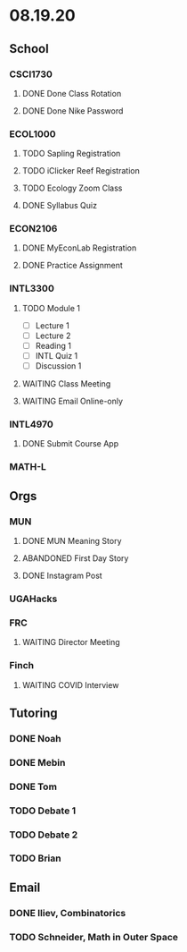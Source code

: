 * 08.19.20
** School
*** CSCI1730
**** DONE Done Class Rotation
**** DONE Done Nike Password
*** ECOL1000
**** TODO Sapling Registration
**** TODO iClicker Reef Registration
**** TODO Ecology Zoom Class 
     DEADLINE: <2020-08-21 Fri>
**** DONE Syllabus Quiz 
*** ECON2106
**** DONE MyEconLab Registration
**** DONE Practice Assignment
     DEADLINE: <2020-08-21 Fri>
*** INTL3300
**** TODO Module 1 
     DEADLINE: <2020-08-26 Wed>
- [ ] Lecture 1
- [ ] Lecture 2 
- [ ] Reading 1
- [ ] INTL Quiz 1
- [ ] Discussion 1
**** WAITING Class Meeting 
     DEADLINE: <2020-08-21 Fri>
**** WAITING Email Online-only
*** INTL4970
**** DONE Submit Course App 
*** MATH-L
** Orgs
*** MUN
**** DONE MUN Meaning Story
**** ABANDONED First Day Story
**** DONE Instagram Post
*** UGAHacks
*** FRC
**** WAITING Director Meeting 
     DEADLINE: <2020-08-21 Fri>
*** Finch
**** WAITING COVID Interview
** Tutoring
*** DONE Noah
    DEADLINE: <2020-08-19 Wed>
*** DONE Mebin
    DEADLINE: <2020-08-19 Wed>
*** DONE Tom
    DEADLINE: <2020-08-19 Wed>
*** TODO Debate 1
*** TODO Debate 2
*** TODO Brian
    DEADLINE: <2020-08-20 Thu>
** Email
*** DONE Iliev, Combinatorics
*** TODO Schneider, Math in Outer Space
    
